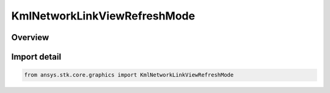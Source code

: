 KmlNetworkLinkViewRefreshMode
=============================

.. py:class:: ansys.stk.core.graphics.KmlNetworkLinkViewRefreshMode

   IntEnum


.. py:currentmodule:: KmlNetworkLinkViewRefreshMode

Overview
--------

.. tab-set::

    .. tab-item:: Members
        
        .. list-table::
            :header-rows: 0
            :widths: auto

            * - :py:attr:`~NEVER`
              - Do not refresh the network link when the camera's view changes.

            * - :py:attr:`~ON_REQUEST`
              - Only refresh the network link when it is explicitly refreshed by calling the refresh method.

            * - :py:attr:`~ON_STOP`
              - Refresh the network link after camera view movement stops for the duration specified by view refresh time.

            * - :py:attr:`~ON_REGION`
              - Refresh the network link when the region associated with this link becomes active.


Import detail
-------------

.. code-block:: python

    from ansys.stk.core.graphics import KmlNetworkLinkViewRefreshMode


